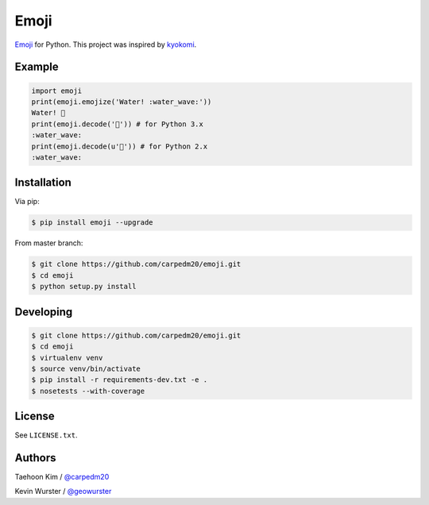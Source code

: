 =====
Emoji
=====

.. image:: https://pypip.in/v/emoji/badge.png?style=flat
    :target: https://pypi.python.org/pypi/emoji

.. image:: https://pypip.in/d/emoji/badge.png?style=flat
    :target: https://pypi.python.org/pypi/emoji

.. image:: https://pypip.in/status/emoji/badge.svg?style=flat
    :target: https://pypi.python.org/pypi/emoji

.. image:: https://pypip.in/license/emoji/badge.svg?style=flat
    :target: https://pypi.python.org/pypi/emoji


`Emoji <http://www.unicode.org/Public/emoji/1.0/full-emoji-list.html>`__  for Python.  This project was inspired by `kyokomi <https://github.com/kyokomi/emoji>`__.


Example
=======

.. code-block:: python

    import emoji
    print(emoji.emojize('Water! :water_wave:'))
    Water! 🌊
    print(emoji.decode('🌊')) # for Python 3.x
    :water_wave:
    print(emoji.decode(u'🌊')) # for Python 2.x
    :water_wave:

.. image:: https://raw.githubusercontent.com/carpedm20/emoji/master/demo/demo.png


Installation
============

Via pip:

.. code-block:: console

    $ pip install emoji --upgrade

From master branch:

.. code-block:: console

    $ git clone https://github.com/carpedm20/emoji.git
    $ cd emoji
    $ python setup.py install


Developing
==========

.. code-block:: console

    $ git clone https://github.com/carpedm20/emoji.git
    $ cd emoji
    $ virtualenv venv
    $ source venv/bin/activate
    $ pip install -r requirements-dev.txt -e .
    $ nosetests --with-coverage


License
=======

See ``LICENSE.txt``.


Authors
=======

Taehoon Kim / `@carpedm20 <http://carpedm20.github.io/about/>`__

Kevin Wurster / `@geowurster <http://twitter.com/geowurster>`__
